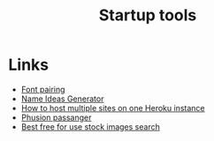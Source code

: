 #+TITLE: Startup tools
* Links
+ [[http://fontjoy.com][Font pairing]]
+ [[http://www.nameideasgenerator.com][Name Ideas Generator]]
+ [[https://lincolnloop.com/blog/multiple-sites-routing-uwsgi/][How to host multiple sites on one Heroku instance]]
+ [[https://www.phusionpassenger.com/][Phusion passanger]]
+ [[https://www.pexels.com][Best free for use stock images search]]
